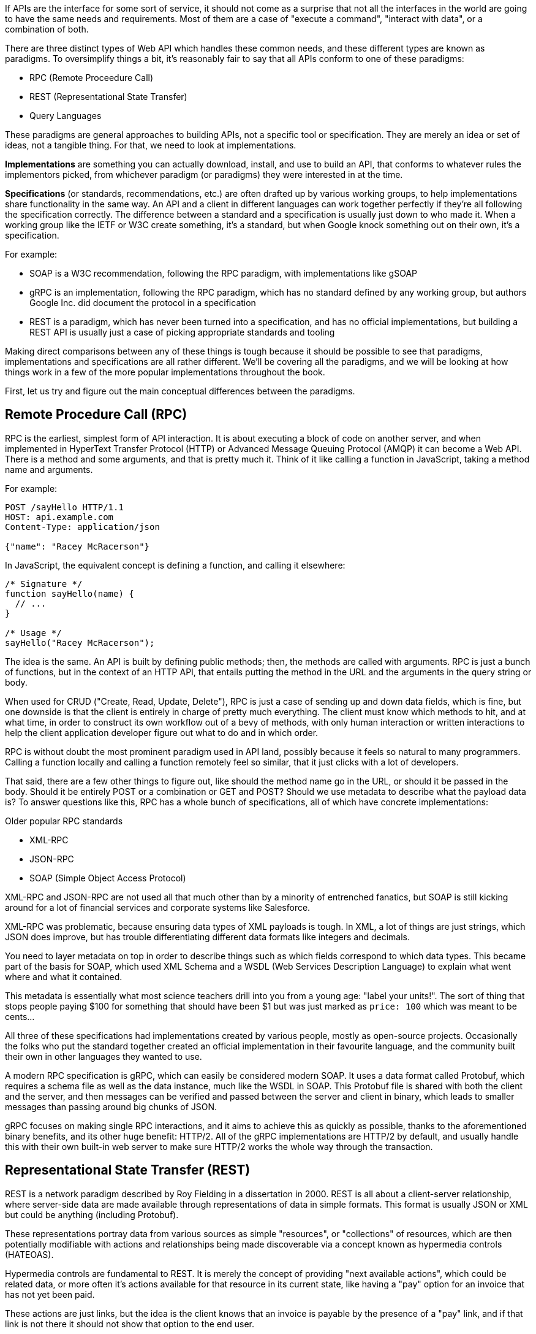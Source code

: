 If APIs are the interface for some sort of service, it should not come as a surprise that not all the interfaces in the world are going to have the same needs and requirements. Most of them are a case of "execute a command", "interact with data", or a combination of both.

There are three distinct types of Web API which handles these common needs, and these different types are known as paradigms. To oversimplify things a bit, it’s reasonably fair to say that all APIs conform to one of these paradigms:

- RPC (Remote Proceedure Call)
- REST (Representational State Transfer)
- Query Languages

These paradigms are general approaches to building APIs, not a specific tool or specification. They are merely an idea or set of ideas, not a tangible thing. For that, we need to look at implementations.

*Implementations* are something you can actually download, install, and use to build an API, that conforms to whatever rules the implementors picked, from whichever paradigm (or paradigms) they were interested in at the time.

*Specifications* (or standards, recommendations, etc.) are often drafted up by various working groups, to help implementations share functionality in the same way. An API and a client in different languages can work together perfectly if they’re all following the specification correctly. The difference between a standard and a specification is usually just down to who made it. When a working group like the IETF or W3C create something, it's a standard, but when Google knock something out on their own, it's a specification.

For example:

- SOAP is a W3C recommendation, following the RPC paradigm, with implementations like gSOAP
- gRPC is an implementation, following the RPC paradigm, which has no standard defined by any working group, but authors Google Inc. did document the protocol in a specification
- REST is a paradigm, which has never been turned into a specification, and has no official implementations, but building a REST API is usually just a case of picking appropriate standards and tooling

Making direct comparisons between any of these things is tough because it should be possible to see that paradigms, implementations and specifications are all rather different. We'll be covering all the paradigms, and we will be looking at how things work in a few of the more popular implementations throughout the book.

First, let us try and figure out the main conceptual differences between the paradigms.

== Remote Procedure Call (RPC)

RPC is the earliest, simplest form of API interaction. It is about executing a block of code on another server, and when implemented in HyperText Transfer Protocol (HTTP) or Advanced Message Queuing Protocol (AMQP) it can become a Web API. There is a method and some arguments, and that is pretty much it. Think of it like calling a function in JavaScript, taking a method name and arguments.

For example:

----
POST /sayHello HTTP/1.1
HOST: api.example.com
Content-Type: application/json

{"name": "Racey McRacerson"}
----

In JavaScript, the equivalent concept is defining a function, and calling it elsewhere:

----
/* Signature */
function sayHello(name) {
  // ...
}

/* Usage */
sayHello("Racey McRacerson");
----

The idea is the same. An API is built by defining public methods; then, the methods are called with arguments. RPC is just a bunch of functions, but in the context of an HTTP API, that entails putting the method in the URL and the arguments in the query string or body.

When used for CRUD ("Create, Read, Update, Delete"), RPC is just a case of sending up and down data fields, which is fine, but one downside is that the client is entirely in charge of pretty much everything. The client must know which methods to hit, and at what time, in order to construct its own workflow out of a bevy of methods, with only human interaction or written interactions to help the client application developer figure out what to do and in which order.

RPC is without doubt the most prominent paradigm used in API land, possibly because it feels so natural to many programmers. Calling a function locally and calling a function remotely feel so similar, that it just clicks with a lot of developers.

That said, there are a few other things to figure out, like should the method name go in the URL, or should it be passed in the body. Should it be entirely POST or a combination or GET and POST? Should we use metadata to describe what the payload data is? To answer questions like this, RPC has a whole bunch of specifications, all of which have concrete implementations:

.Older popular RPC standards
- XML-RPC
- JSON-RPC
- SOAP (Simple Object Access Protocol)

XML-RPC and JSON-RPC are not used all that much other than by a minority of entrenched fanatics, but SOAP is still kicking around for a lot of financial services and corporate systems like Salesforce.

XML-RPC was problematic, because ensuring data types of XML payloads is tough. In XML, a lot of things are just strings, which JSON does improve, but has trouble differentiating different data formats like integers and decimals.

You need to layer metadata on top in order to describe things such as which fields correspond to which data types. This became part of the basis for SOAP, which used XML Schema and a WSDL (Web Services Description Language) to explain what went where and what it contained.

This metadata is essentially what most science teachers drill into you from a young age: "label your units!". The sort of thing that stops people paying $100 for something that should have been $1 but was just marked as `price: 100` which was meant to be cents...

All three of these specifications had implementations created by various people, mostly as open-source projects. Occasionally the folks who put the standard together created an official implementation in their favourite language, and the community built their own in other languages they wanted to use.

A modern RPC specification is gRPC, which can easily be considered modern SOAP. It uses a data format called Protobuf, which requires a schema file as well as the data instance, much like the WSDL in SOAP. This Protobuf file is shared with both the client and the server, and then messages can be verified and passed between the server and client in binary, which leads to smaller messages than passing around big chunks of JSON.

gRPC focuses on making single RPC interactions, and it aims to achieve this as quickly as possible, thanks to the aforementioned binary benefits, and its other huge benefit: HTTP/2. All of the gRPC implementations are HTTP/2 by default, and usually handle this with their own built-in web server to make sure HTTP/2 works the whole way through the transaction.

== Representational State Transfer (REST)

REST is a network paradigm described by Roy Fielding in a dissertation in 2000. REST is all about a client-server relationship, where server-side data are made available through representations of data in simple formats. This format is usually JSON or XML but could be anything (including Protobuf).

These representations portray data from various sources as simple "resources", or "collections" of resources, which are then potentially modifiable with actions and relationships being made discoverable via a concept known as hypermedia controls (HATEOAS).

Hypermedia controls are fundamental to REST. It is merely the concept of providing "next available actions", which could be related data, or more often it's actions available for that resource in its current state, like having a "pay" option for an invoice that has not yet been paid.

These actions are just links, but the idea is the client knows that an invoice is payable by the presence of a "pay" link, and if that link is not there it should not show that option to the end user.

----
{
  "data": {
    "type": "invoice",
    "id": "093b941d",
    "attributes": {
      "created_at": "2017–06–15 12:31:01Z",
      "sent_at": "2017–06–15 12:34:29Z",
      "paid_at": null,
      "status": "published"
    }
  },
  "links": {
    "pay": "https://api.acme.com/invoices/093b941d/payment_attempts"
  }
}
----

This is quite different to RPC. Imagine the two approaches were humans answering the phones for a doctors office:

*Client:* Hi, I would like to speak to Dr Watson, is he there?

*RPC:* No. *click*

_Client calls back_

*Client:* I found his calendar and luckily I know how to interact with the Google Calander API. I have checked his availability, and it looks like he is off for the day. I would like to visit another doctor, and it looks like Dr Jones is available at 3pm, can I see her then?

*RPC:* Yes.

The burden of knowing what to do is entirely on the client, and this can lead to "fat clients" (i.e: the client contains a lot of business logic). It needs to know all the data, come to the appropriate conclusion itself, then has to figure out what to do next.

REST however presents you with the next available options:

*Client:* Hi, I would like to speak to Dr Watson, is he there?

*REST:* Doctor Watson is not currently in the office, he’ll be back tomorrow, but you have a few options. If it’s not urgent you could leave a message and I’ll get it to him tomorrow, or I can book you with another doctor, would you like to hear who is available today?

*Client:* Yes, please let me know who is there!

*REST:* Doctors Smith and Jones, here are links to their profiles.

*Client:* Ok, Doctor Jones looks like my sort of Doctor, I would like to see them, let’s make that appointment.

*REST:* Appointment created, here’s a link to the appointment details.

REST provided all of the relevant information with the response, and the client was able to pick through the options to resolve the situation.

None of this is magic, no client is going to know exactly what to do without being trained, but the client of a REST API can be told to follow the `"alternative_doctors": "https://api.example.com/available_doctors?available_at=2017-01-01 03:00:00 GMT"`` link. That is far less of a burden on the client than expecting it to check the calendar itself, seek for availability, etc.

This centralization of state into the server has benefits for systems with multiple different clients who offer similar workflows. Instead of distributing all the logic, checking data fields, showing lists of "Actions", etc. around various clients — who might come to different conclusions — REST keeps it all in one place.

This book wil get more in depth on hypermedia controls later. There are a few other important things to understand about REST APIs first:

- REST must be stateless: not persisting sessions between requests
- Responses should declare cacheablility: helps your API scale if clients respect the rules
- REST focuses on uniformity: if you’re using HTTP you should utilize HTTP features whenever possible, instead of inventing conventions

These constraints of REST when applied to HTTP APIs can help the API last for decades, which is a whole lot more complex without these concepts. What does that mean? Well, REST is often described as a series of layers of abstraction on top of RPC, with all relevant instructions related to the handling of that message being baked into the message itself, to avoid having to tell a human about specific ways to handle things. As things change throughout the entire ecosystem, a well trained REST API and client should be able to handle those changes seamlessly, because the REST API is describing itself well and the client is listening. This loosens the coupling found in other paradigms, where a lot of that is baked into the client itself.

Some folks look at all this and do not understand why REST requires "all the extra faffing about". There are many who just do not quite get the point of any of it, and consider RPC to be the almighty. To them, it is all about executing the remote code as fast possible, but REST (which can still absolutely be performant) focuses far more on longevity and reduced client-coupling instead. Knowing when to have a fat client and when to have a skinny client is a powerful decision making process to have in your arsenal, so definitely do not be one of those people who things it should always be A, or always be B.

Another interesting thing about REST is that it does not require the use of schema metadata (like WSDL or similar), but does allow it. In fact, REST has no opinions either way: it does not explicitly demand it, nor disallow it. the metadata is something many API developers hated about SOAP, and from 2015 to current day, it has become more and more of a growing trend once again, thanks to gRPC and GraphQL including and requiring type systems in their implementations. the HTTP community (building REST or whatever) has a few type systems available for optional use, the main one these days being: JSON Schema.

JSON Schema is inspired by XML Schema — but not functionally identical — and is one of the most important things to happen to HTTP APIs in years, and will be discussed a lot throughout the book.

Unfortunately, REST become a marketing buzzword for most of 2006–2014. It became a metric of quality that developers would aspire to, fail to understand, then label as REST anyway. Most systems saying they are REST are little more than RPC with HTTP verbs and pretty URLs. As such, you might not get cacheability provided, it might have a bunch of wacky conventions, and there might not be any links for you to use to discover next available actions. These APIs are jovially called REST__ish__ by people aware of the difference.

REST has no specification which is what leads to some of this confusion, nor does it have concrete implementations. That said, there are two large popular specifications which provide a whole lot of standardization for various aspects of REST APIs that chose to use them:

- JSON:API
- OData

If the API advertises itself as using one of these, you will be able to find a whole bunch of tooling that will work out of the box with this API, meaning you can get going quicker. Otherwise you will have to go at it yourself with a common HTTP client, which is fine with a little bit of elbow grease.

This book will look more at these two formats and others, as they are hugely important for avoiding bike shedding over the implementation of trivial features and already solved problems.

== Query Languages

Query languages are designed to give huge flexibility to the client, to make very specific requests, beyond a few simple arguments. Imagine a client asking for an a RPC endpoint to create a very specific report, like asking for a list of companies with unpaid invoices in the last 3 months. You would end up with `POST /getCompaniesByUnpaidRecently(">= 3 months")` or something very specific.

A good query language lets the client treat the API like a data store, and do whatever it wants -within its permissions.

There are more query languages out there than there are amature food bloggers at a NYC restauraunt opening, but only some of them specifical aim to solve things for Web APIs.

For example, you could probably take some standard SQL, pipe it over an HTTP endpoint `POST /sql` and call it an API, but you probably don't want to do that for a few thousand reasons.

=== SPARQL (2008)

First released in 2008 and finally making it to be a https://www.w3.org/TR/sparql11-query/[W3C Recommendation] in 2013, SPARQL sets out to handle some rather complex queries.

----
SELECT ?human ?humanLabel
WHERE
{
	?human wdt:P31 wd:Q5 .       #find humans
	?human rdf:type wdno:P40 .   #with at least one P40 (child) statement defined to be "no value"
	SERVICE wikibase:label { bd:serviceParam wikibase:language "[AUTO_LANGUAGE],en" }
}
----

Another one popped up in 2008 called FIQL, which is a little easier to parse by human and by computer.

----
title==foo*;(updated=lt=-P1D,title==*bar)
----

Here is an example looking for a title beginning with "foo", and which has either been updated in the last day, or has a title ending with "bar". That's a powerful query for such a simple syntax.

You could easily imagine shoving this into a query string:

----
/games?filter= + urlencode("title==foo*;(updated=lt=-P1D,title==*bar)")
----

This made it to an https://tools.ietf.org/html/draft-nottingham-atompub-fiql-00[IETF Draft], but never became a final standard.

There were other query languages floating around too, but none of those attempts to create query languages ever really made it into the mainstream. Their usage seemed mostly restricted to academic purposes, with folks in universities, libraries, etc., all finding interesting uses, but there are no popular content management systems built around them, and we certainly didn't see the major tech players, and hot new startups, or anyone really building out things using these query languages.

There was one exception to that, and Facebook actually did have a lesser-known query language based API called FQL (not FIQL). It was their own implementation, they never open-sourced any of it, and despite being a bit weird to work with it was really useful for edge cases that a normal API might not quite be able to answer. You could make a query like "Get me an avatar for all of my friends who live in the UK" or "What is the surname of everyone I know who has a Pet" or any other arbitrary query that popped into your head.

----
GET /fql?q=SELECT uid2 FROM friend WHERE uid1=me()&access_token=abc123
----

Facebook got a bit fed up with having a RESTish approach to get data, and then having the FQL approach for more targeted queries as well, as they both require different code. As such, they ended up creating a middle-ground between "endpoint-based APIs" (a term they use to group REST/RESTish) and FQL. This middle-ground solution was known as GraphQL, which was released publically as a specificaiton with a few official implementations in 2015.

GraphQL is essentially a RPC-based query language system, where the client is required to ask for specific resources, and also list the specific fields they are interested in receiving back. The GraphQL API will then return only those fields in the response.


TODO get image from https://blog.apisyouwonthate.com/understanding-rpc-rest-and-graphql-2f959aadebe7
GraphQL Request (left) and the corresponding response (right)

Any sort of RPC action which is intended to cause modifications is done with a "Mutation". SO to handle creates, updates, deletes, etc. you would create a mutation.

TODO copy image
Definition of a mutation (top left), the mutation request (bottom left), and the response (right).

Facebook chose to ignore most of the conventions of the transportation layer (HTTP), meaning they had full control over the concepts. Endpoints are gone, resources are gone, HTTP methods are gone (everything is just a POST to a single endpoint), resources declaring their own cacheability is gone, the concept of the uniform interface (as REST defines it) is obliterated. All of this has the advertised benefit of making GraphQL portable enough that it could fit into AMQP, or any other transportation protocol which is something REST could theoretically do but nobody ever bothers with due to the amount of crowbaring it would take.

GraphQL has many fantastic features and benefits, which are all bundled in one package, with a nice marketing site. If you are trying to learn how to make calls to a GraphQL API, the http://graphql.org/learn/[Learn GraphQL] documentation will help, and their site has a bunch of other resources.

Seeing as GraphQL was built by Facebook, who had previously built a REST__ish__ API, they’re familiar with various REST/HTTP API concepts. Many of those existing concepts were used as inspiration for GraphQL functionality, or carbon copied straight into GraphQL.

The main selling point of GraphQL is that it defaults to providing the very smallest response from an API, as you are requesting only the specific bits of data that you want, which minimizes the Content Download portion of the HTTP request.

It also reduces the number of HTTP requests necessary to retrieve data for multiple resources, known as the "HTTP N+1 Problem" that has been a problem for API developers through the lifetime of HTTP/1.1. Basically a lot of RPC APIs - and poorly designed REST APIs - would give you a list of resources in the first request, but then to get further information clients would need to make another request for each resource. This means for a list with 10 resources, the client would need to make 11 (1+10) requests to fetch everything it needed. This has been the bane of HTTP/1.1 developers for years, but GraphQL has provided one consistent solution to this via fetching multiple resourses in a single request, very similar to how JSON:API and OData have done in the past.

GraphQL is a strong and relatively simple solution to the majority of issues that Web API developers ran into in a HTTP/1.1 world, with clients who do not care about Hypermedia Controls. Their optimizations and the way they've built their own conventions inside HTTP mean they're kinda stuck unable to leverage HTTP/2 fully, and comically when folks design their APIs with HTTP/2 in mind, most of what GraphQL is aiming to do actually hurts the clients, and makes things slower. A lot of folks see it as REST 2.0, but that is probably down to the marketing hype machine, and not down to education.

Let's learn some stuff about GraphQL, and see when its useful, and when its not!

== I'm Lost!

Fair comment. This has been a whirlwind tour of a whole bunch of different topics which will be covered more in depth later. If you are nodding and smiling already then you are going to enjoy this book as we delve deeper, and if you have no idea whats going on then you are in the right place too. There's lots to learn!
